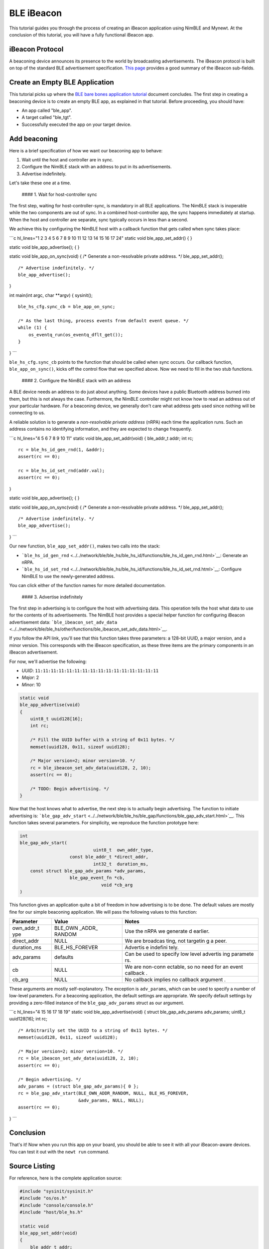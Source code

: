 BLE iBeacon
-----------

This tutorial guides you through the process of creating an iBeacon
application using NimBLE and Mynewt. At the conclusion of this tutorial,
you will have a fully functional iBeacon app.

iBeacon Protocol
~~~~~~~~~~~~~~~~

A beaconing device announces its presence to the world by broadcasting
advertisements. The iBeacon protocol is built on top of the standard BLE
advertisement specification. `This
page <http://www.warski.org/blog/2014/01/how-ibeacons-work/>`__ provides
a good summary of the iBeacon sub-fields.

Create an Empty BLE Application
~~~~~~~~~~~~~~~~~~~~~~~~~~~~~~~

This tutorial picks up where the `BLE bare bones application
tutorial <../../os/tutorials/ble_bare_bones.html>`__ document concludes.
The first step in creating a beaconing device is to create an empty BLE
app, as explained in that tutorial. Before proceeding, you should have:

-  An app called "ble\_app".
-  A target called "ble\_tgt".
-  Successfully executed the app on your target device.

Add beaconing
~~~~~~~~~~~~~

Here is a brief specification of how we want our beaconing app to
behave:

1. Wait until the host and controller are in sync.
2. Configure the NimBLE stack with an address to put in its
   advertisements.
3. Advertise indefinitely.

Let's take these one at a time.

 #### 1. Wait for host-controller sync

The first step, waiting for host-controller-sync, is mandatory in all
BLE applications. The NimBLE stack is inoperable while the two
components are out of sync. In a combined host-controller app, the sync
happens immediately at startup. When the host and controller are
separate, sync typically occurs in less than a second.

We achieve this by configuring the NimBLE host with a callback function
that gets called when sync takes place:

\`\`\`c hl\_lines="1 2 3 4 5 6 7 8 9 10 11 12 13 14 15 16 17 24" static
void ble\_app\_set\_addr() { }

static void ble\_app\_advertise(); { }

static void ble\_app\_on\_sync(void) { /\* Generate a non-resolvable
private address. \*/ ble\_app\_set\_addr();

::

    /* Advertise indefinitely. */
    ble_app_advertise();

}

int main(int argc, char \*\*argv) { sysinit();

::

    ble_hs_cfg.sync_cb = ble_app_on_sync;

    /* As the last thing, process events from default event queue. */
    while (1) {
        os_eventq_run(os_eventq_dflt_get());
    }

} \`\`\`

``ble_hs_cfg.sync_cb`` points to the function that should be called when
sync occurs. Our callback function, ``ble_app_on_sync()``, kicks off the
control flow that we specified above. Now we need to fill in the two
stub functions.

 #### 2. Configure the NimBLE stack with an address

A BLE device needs an address to do just about anything. Some devices
have a public Bluetooth address burned into them, but this is not always
the case. Furthermore, the NimBLE controller might not know how to read
an address out of your particular hardware. For a beaconing device, we
generally don't care what address gets used since nothing will be
connecting to us.

A reliable solution is to generate a *non-resolvable private address*
(nRPA) each time the application runs. Such an address contains no
identifying information, and they are expected to change frequently.

\`\`\`c hl\_lines="4 5 6 7 8 9 10 11" static void
ble\_app\_set\_addr(void) { ble\_addr\_t addr; int rc;

::

    rc = ble_hs_id_gen_rnd(1, &addr);
    assert(rc == 0);

    rc = ble_hs_id_set_rnd(addr.val);
    assert(rc == 0);

}

static void ble\_app\_advertise(); { }

static void ble\_app\_on\_sync(void) { /\* Generate a non-resolvable
private address. \*/ ble\_app\_set\_addr();

::

    /* Advertise indefinitely. */
    ble_app_advertise();

} \`\`\`

Our new function, ``ble_app_set_addr()``, makes two calls into the
stack:

-  ```ble_hs_id_gen_rnd`` <../../network/ble/ble_hs/ble_hs_id/functions/ble_hs_id_gen_rnd.html>`__:
   Generate an nRPA.
-  ```ble_hs_id_set_rnd`` <../../network/ble/ble_hs/ble_hs_id/functions/ble_hs_id_set_rnd.html>`__:
   Configure NimBLE to use the newly-generated address.

You can click either of the function names for more detailed
documentation.

 #### 3. Advertise indefinitely

The first step in advertising is to configure the host with advertising
data. This operation tells the host what data to use for the contents of
its advertisements. The NimBLE host provides a special helper function
for configuring iBeacon advertisement data:
```ble_ibeacon_set_adv_data`` <../../network/ble/ble_hs/other/functions/ble_ibeacon_set_adv_data.html>`__.

If you follow the API link, you'll see that this function takes three
parameters: a 128-bit UUID, a major version, and a minor version. This
corresponds with the iBeacon specification, as these three items are the
primary components in an iBeacon advertisement.

For now, we'll advertise the following:

-  *UUID*: ``11:11:11:11:11:11:11:11:11:11:11:11:11:11:11:11``
-  *Major*: 2
-  *Minor*: 10

.. code:: c

    static void
    ble_app_advertise(void)
    {
        uint8_t uuid128[16];
        int rc;

        /* Fill the UUID buffer with a string of 0x11 bytes. */
        memset(uuid128, 0x11, sizeof uuid128);

        /* Major version=2; minor version=10. */
        rc = ble_ibeacon_set_adv_data(uuid128, 2, 10);
        assert(rc == 0);

        /* TODO: Begin advertising. */
    }

Now that the host knows what to advertise, the next step is to actually
begin advertising. The function to initiate advertising is:
```ble_gap_adv_start`` <../../network/ble/ble_hs/ble_gap/functions/ble_gap_adv_start.html>`__.
This function takes several parameters. For simplicity, we reproduce the
function prototype here:

.. code:: c

    int
    ble_gap_adv_start(
                                uint8_t  own_addr_type,
                       const ble_addr_t *direct_addr,
                                int32_t  duration_ms,
        const struct ble_gap_adv_params *adv_params,
                       ble_gap_event_fn *cb,
                                   void *cb_arg
    )

This function gives an application quite a bit of freedom in how
advertising is to be done. The default values are mostly fine for our
simple beaconing application. We will pass the following values to this
function:

+--------------+----------+----------+
| Parameter    | Value    | Notes    |
+==============+==========+==========+
| own\_addr\_t | BLE\_OWN | Use the  |
| ype          | \_ADDR\_ | nRPA we  |
|              | RANDOM   | generate |
|              |          | d        |
|              |          | earlier. |
+--------------+----------+----------+
| direct\_addr | NULL     | We are   |
|              |          | broadcas |
|              |          | ting,    |
|              |          | not      |
|              |          | targetin |
|              |          | g        |
|              |          | a peer.  |
+--------------+----------+----------+
| duration\_ms | BLE\_HS\ | Advertis |
|              | _FOREVER | e        |
|              |          | indefini |
|              |          | tely.    |
+--------------+----------+----------+
| adv\_params  | defaults | Can be   |
|              |          | used to  |
|              |          | specify  |
|              |          | low      |
|              |          | level    |
|              |          | advertis |
|              |          | ing      |
|              |          | paramete |
|              |          | rs.      |
+--------------+----------+----------+
| cb           | NULL     | We are   |
|              |          | non-conn |
|              |          | ectable, |
|              |          | so no    |
|              |          | need for |
|              |          | an event |
|              |          | callback |
|              |          | .        |
+--------------+----------+----------+
| cb\_arg      | NULL     | No       |
|              |          | callback |
|              |          | implies  |
|              |          | no       |
|              |          | callback |
|              |          | argument |
|              |          | .        |
+--------------+----------+----------+

These arguments are mostly self-explanatory. The exception is
``adv_params``, which can be used to specify a number of low-level
parameters. For a beaconing application, the default settings are
appropriate. We specify default settings by providing a zero-filled
instance of the ``ble_gap_adv_params`` struct as our argument.

\`\`\`c hl\_lines="4 15 16 17 18 19" static void
ble\_app\_advertise(void) { struct ble\_gap\_adv\_params adv\_params;
uint8\_t uuid128[16]; int rc;

::

    /* Arbitrarily set the UUID to a string of 0x11 bytes. */
    memset(uuid128, 0x11, sizeof uuid128);

    /* Major version=2; minor version=10. */
    rc = ble_ibeacon_set_adv_data(uuid128, 2, 10);
    assert(rc == 0);

    /* Begin advertising. */
    adv_params = (struct ble_gap_adv_params){ 0 };
    rc = ble_gap_adv_start(BLE_OWN_ADDR_RANDOM, NULL, BLE_HS_FOREVER,
                           &adv_params, NULL, NULL);
    assert(rc == 0);

} \`\`\`

Conclusion
~~~~~~~~~~

That's it! Now when you run this app on your board, you should be able
to see it with all your iBeacon-aware devices. You can test it out with
the ``newt run`` command.

Source Listing
~~~~~~~~~~~~~~

For reference, here is the complete application source:

.. code:: c

    #include "sysinit/sysinit.h"
    #include "os/os.h"
    #include "console/console.h"
    #include "host/ble_hs.h"

    static void
    ble_app_set_addr(void)
    {
        ble_addr_t addr;
        int rc;

        rc = ble_hs_id_gen_rnd(1, &addr);
        assert(rc == 0);

        rc = ble_hs_id_set_rnd(addr.val);
        assert(rc == 0);
    }

    static void
    ble_app_advertise(void)
    {
        struct ble_gap_adv_params adv_params;
        uint8_t uuid128[16];
        int rc;

        /* Arbitrarily set the UUID to a string of 0x11 bytes. */
        memset(uuid128, 0x11, sizeof uuid128);

        /* Major version=2; minor version=10. */
        rc = ble_ibeacon_set_adv_data(uuid128, 2, 10);
        assert(rc == 0);

        /* Begin advertising. */
        adv_params = (struct ble_gap_adv_params){ 0 };
        rc = ble_gap_adv_start(BLE_OWN_ADDR_RANDOM, NULL, BLE_HS_FOREVER,
                               &adv_params, NULL, NULL);
        assert(rc == 0);
    }

    static void
    ble_app_on_sync(void)
    {
        /* Generate a non-resolvable private address. */
        ble_app_set_addr();

        /* Advertise indefinitely. */
        ble_app_advertise();
    }

    int
    main(int argc, char **argv)
    {
        sysinit();

        ble_hs_cfg.sync_cb = ble_app_on_sync;

        /* As the last thing, process events from default event queue. */
        while (1) {
            os_eventq_run(os_eventq_dflt_get());
        }
    }
